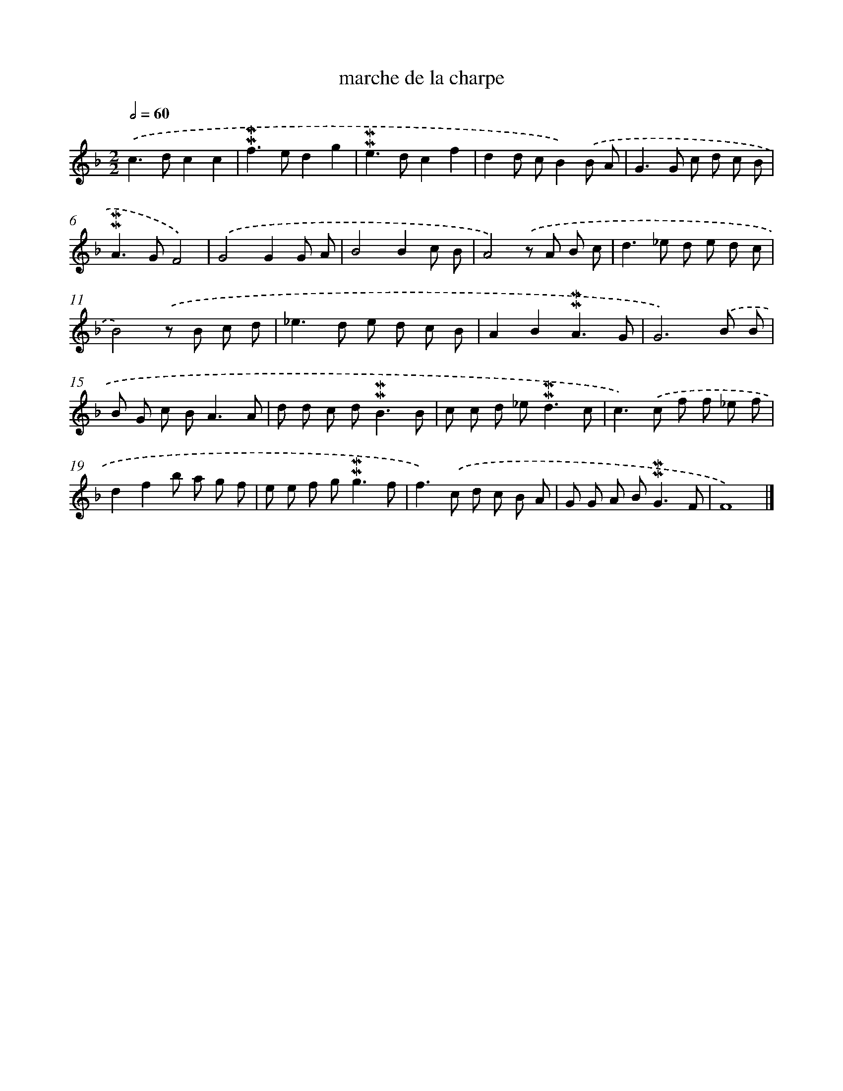 X: 17000
T: marche de la charpe
%%abc-version 2.0
%%abcx-abcm2ps-target-version 5.9.1 (29 Sep 2008)
%%abc-creator hum2abc beta
%%abcx-conversion-date 2018/11/01 14:38:08
%%humdrum-veritas 849875279
%%humdrum-veritas-data 2840488693
%%continueall 1
%%barnumbers 0
L: 1/8
M: 2/2
Q: 1/2=60
K: F clef=treble
.('c2>d2c2c2 |
!mordent!!mordent!f2>e2d2g2 |
!mordent!!mordent!e2>d2c2f2 |
d2d cB2).('B A |
G2>G2 c d c B |
!mordent!!mordent!A2>G2F4) |
.('G4G2G A |
B4B2c B |
A4).('z A B c |
d2>_e2 d e d c |
B4).('z B c d |
_e2>d2 e d c B |
A2B2!mordent!!mordent!A3G |
G6).('B B |
B G c B2<A2A |
d d c d2<!mordent!!mordent!B2B |
c c d _e2<!mordent!!mordent!d2c |
c2>).('c2 f f _e f |
d2f2b a g f |
e e f g2<!mordent!!mordent!g2f |
f2>).('c2 d c B A |
G G A B2<!mordent!!mordent!G2F |
F8) |]
